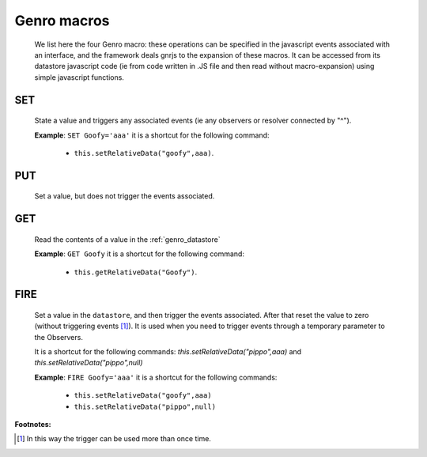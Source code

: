 .. _genro_macro:

============
Genro macros
============

    We list here the four Genro macro: these operations can be specified in the javascript events associated with an interface, and the framework deals gnrjs to the expansion of these macros. It can be accessed from its datastore javascript code (ie from code written in .JS file and then read without macro-expansion) using simple javascript functions.

.. _genro_set:

SET
===

    State a value and triggers any associated events (ie any observers or resolver connected by "^").
    
    **Example**: ``SET Goofy='aaa'`` it is a shortcut for the following command:
    
        * ``this.setRelativeData("goofy",aaa)``.
    
.. _genro_put:

PUT
===
    
    Set a value, but does not trigger the events associated.
    
.. _genro_get:
    
GET
===

    Read the contents of a value in the :ref:`genro_datastore`
    
    **Example**: ``GET Goofy`` it is a shortcut for the following command:
    
        * ``this.getRelativeData("Goofy")``.

.. _genro_fire:

FIRE
====

    Set a value in the ``datastore``, and then trigger the events associated. After that reset the value to zero (without triggering events [#]_). It is used when you need to trigger events through a temporary parameter to the Observers.
    
    It is a shortcut for the following commands: `this.setRelativeData("pippo",aaa)` and `this.setRelativeData("pippo",null)`
    
    **Example**: ``FIRE Goofy='aaa'`` it is a shortcut for the following commands:
    
        * ``this.setRelativeData("goofy",aaa)``
        * ``this.setRelativeData("pippo",null)``
        
**Footnotes:**

.. [#] In this way the trigger can be used more than once time.